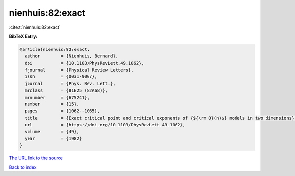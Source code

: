 nienhuis:82:exact
=================

:cite:t:`nienhuis:82:exact`

**BibTeX Entry:**

.. code-block:: bibtex

   @article{nienhuis:82:exact,
     author        = {Nienhuis, Bernard},
     doi           = {10.1103/PhysRevLett.49.1062},
     fjournal      = {Physical Review Letters},
     issn          = {0031-9007},
     journal       = {Phys. Rev. Lett.},
     mrclass       = {81E25 (82A68)},
     mrnumber      = {675241},
     number        = {15},
     pages         = {1062--1065},
     title         = {Exact critical point and critical exponents of {${\rm O}(n)$} models in two dimensions},
     url           = {https://doi.org/10.1103/PhysRevLett.49.1062},
     volume        = {49},
     year          = {1982}
   }
`The URL link to the source <https://doi.org/10.1103/PhysRevLett.49.1062>`_


`Back to index <../By-Cite-Keys.html>`_
